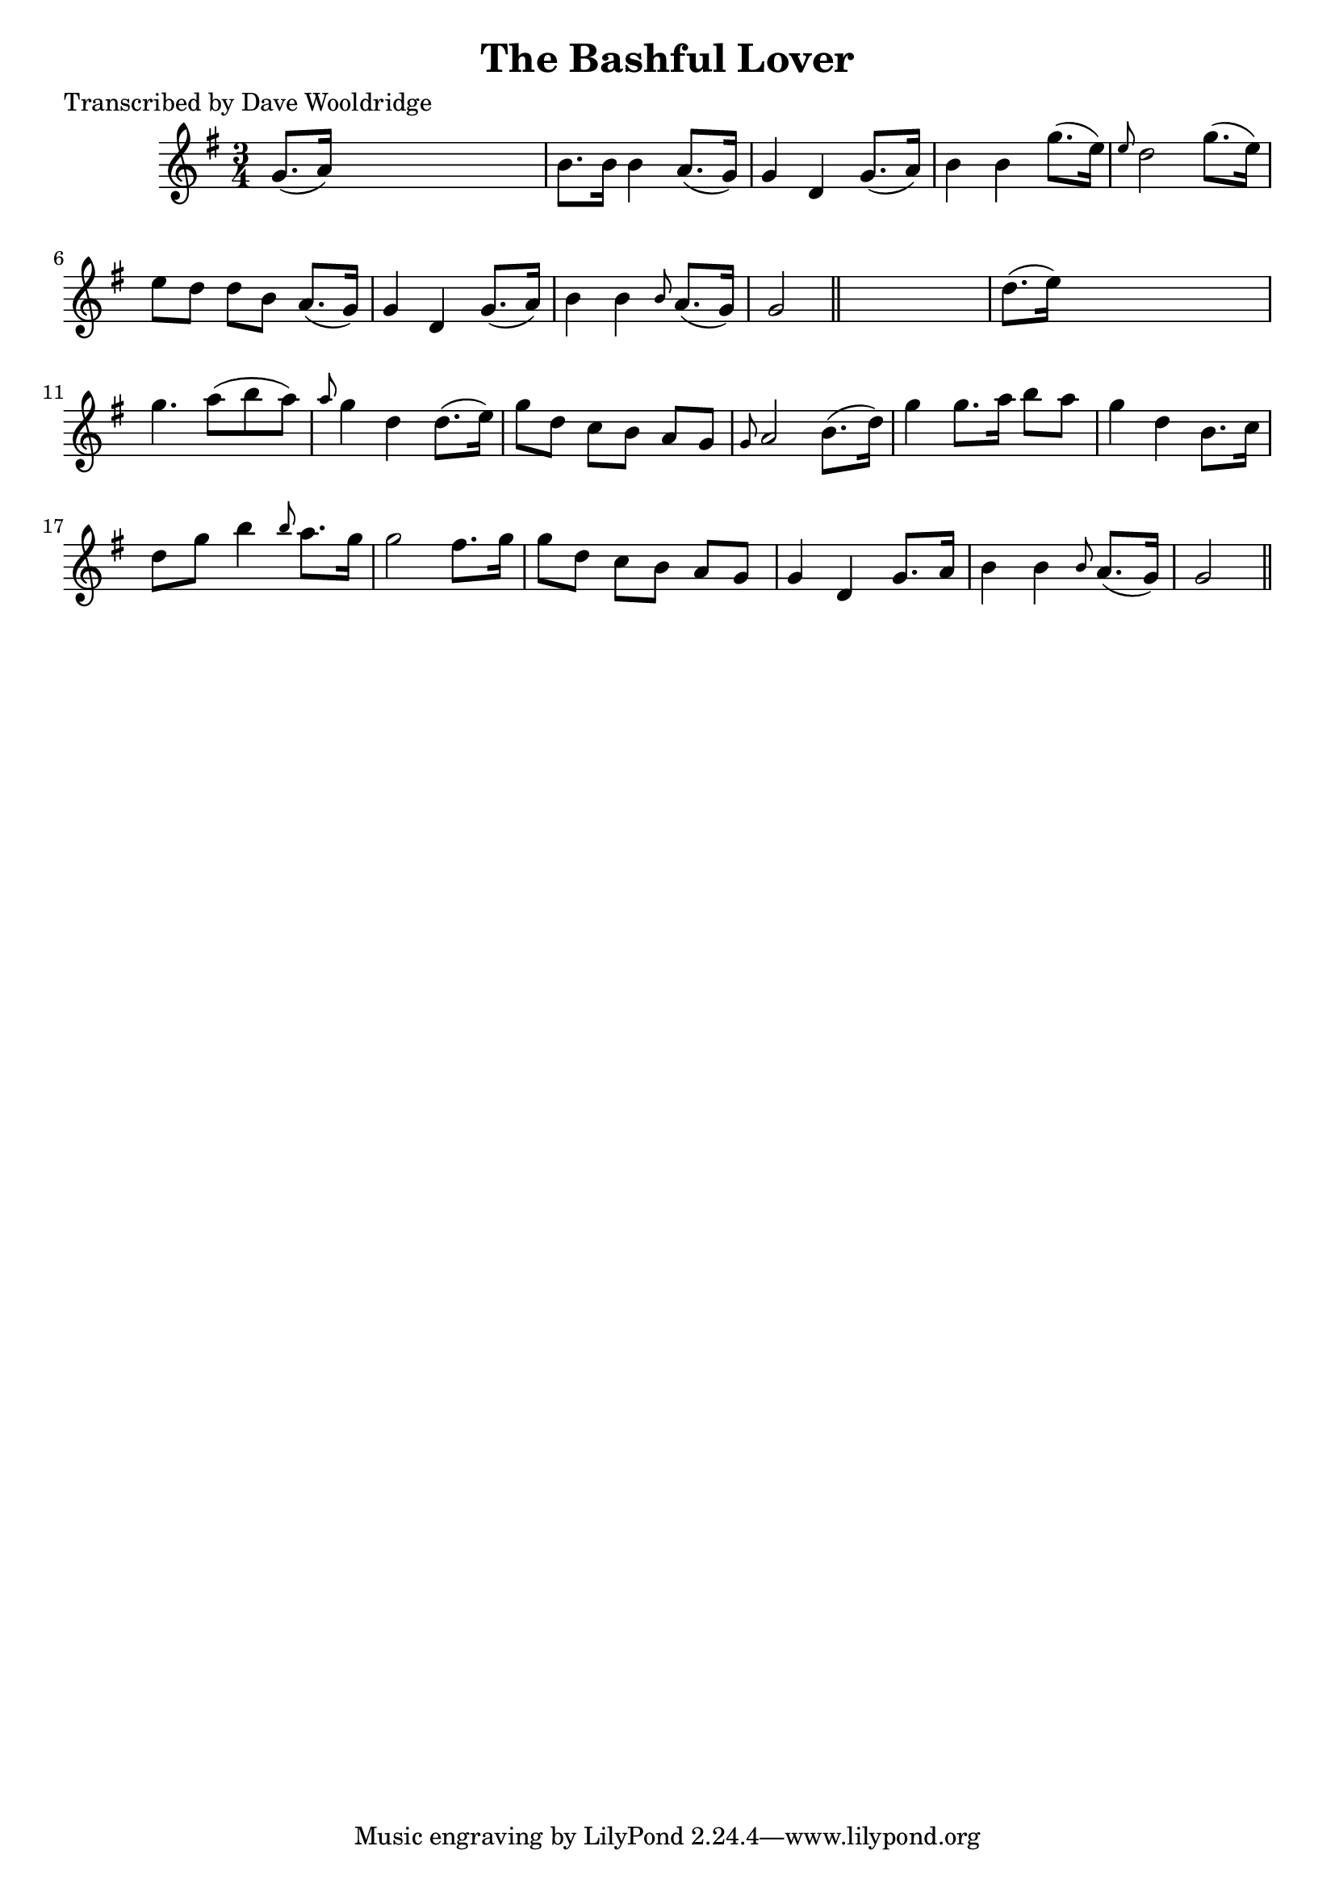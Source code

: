 
\version "2.16.2"
% automatically converted by musicxml2ly from xml/0550_dw.xml

%% additional definitions required by the score:
\language "english"


\header {
    poet = "Transcribed by Dave Wooldridge"
    encoder = "abc2xml version 63"
    encodingdate = "2015-01-25"
    title = "The Bashful Lover"
    }

\layout {
    \context { \Score
        autoBeaming = ##f
        }
    }
PartPOneVoiceOne =  \relative g' {
    \key g \major \time 3/4 | % 1
     g8. ( [ a16 ) ] s2 | % 2
    b8. [ b16 ] b4 a8. ( [ g16 ) ] | % 3
    g4 d4 g8. ( [ a16 ) ] | % 4
    b4 b4 g'8. ( [ e16 ) ] | % 5
    \grace { e8 } d2 g8. ( [ e16 ) ] | % 6
    e8 [ d8 ] d8 [ b8 ] a8. ( [ g16 ) ] | % 7
    g4 d4 g8. ( [ a16 ) ] | % 8
    b4 b4 \grace { b8 } a8. ( [ g16 ) ] | % 9
    g2 \bar "||"
    s4 | \barNumberCheck #10
    d'8. ( [ e16 ) ] s2 | % 11
    g4. a8 ( [ b8 a8 ) ] | % 12
    \grace { a8 } g4 d4 d8. ( [ e16 ) ] | % 13
    g8 [ d8 ] c8 [ b8 ] a8 [ g8 ] | % 14
    \grace { g8 } a2 b8. ( [ d16 ) ] | % 15
    g4 g8. [ a16 ] b8 [ a8 ] | % 16
    g4 d4 b8. [ c16 ] | % 17
    d8 [ g8 ] b4 \grace { b8 } a8. [ g16 ] | % 18
    g2 fs8. [ g16 ] | % 19
    g8 [ d8 ] c8 [ b8 ] a8 [ g8 ] | \barNumberCheck #20
    g4 d4 g8. [ a16 ] | % 21
    b4 b4 \grace { b8 } a8. ( [ g16 ) ] | % 22
    g2 \bar "||"
    }


% The score definition
\score {
    <<
        \new Staff <<
            \context Staff << 
                \context Voice = "PartPOneVoiceOne" { \PartPOneVoiceOne }
                >>
            >>
        
        >>
    \layout {}
    % To create MIDI output, uncomment the following line:
    %  \midi {}
    }

